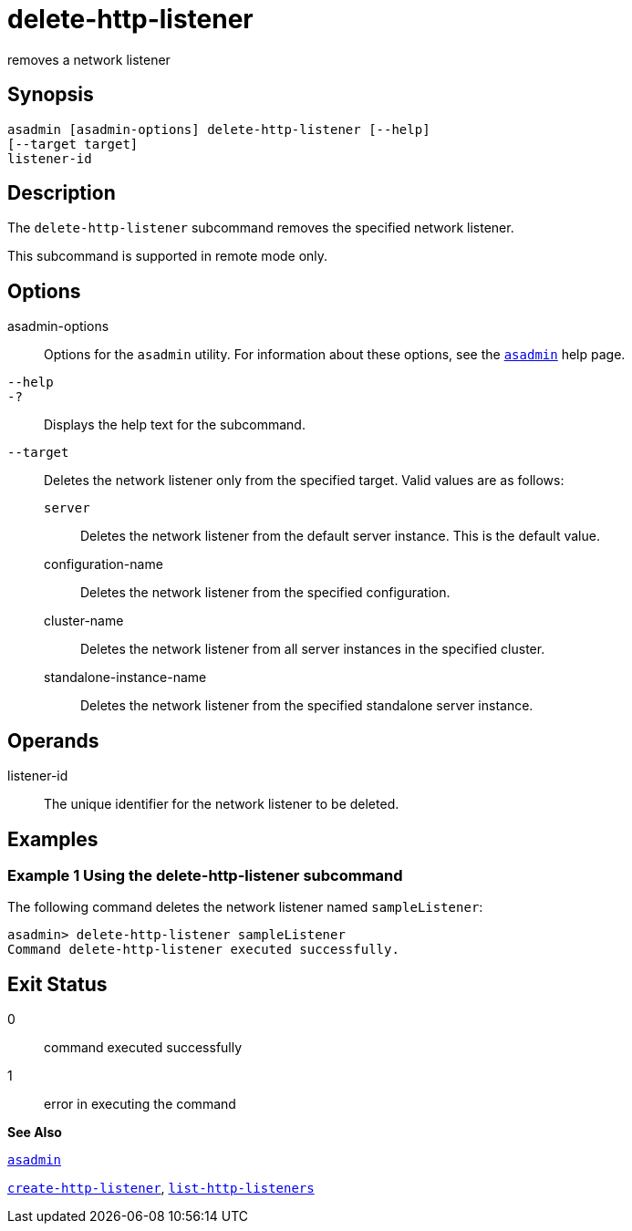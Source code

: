 [[delete-http-listener]]
= delete-http-listener

removes a network listener

[[synopsis]]
== Synopsis

[source,shell]
----
asadmin [asadmin-options] delete-http-listener [--help]
[--target target]
listener-id
----

[[description]]
== Description

The `delete-http-listener` subcommand removes the specified network listener.

This subcommand is supported in remote mode only.

[[options]]
== Options

asadmin-options::
  Options for the `asadmin` utility. For information about these options, see the xref:asadmin.adoc#asadmin[`asadmin`] help page.
`--help`::
`-?`::
  Displays the help text for the subcommand.
`--target`::
  Deletes the network listener only from the specified target. Valid values are as follows: +
  `server`;;
    Deletes the network listener from the default server instance. This is the default value.
  configuration-name;;
    Deletes the network listener from the specified configuration.
  cluster-name;;
    Deletes the network listener from all server instances in the
    specified cluster.
  standalone-instance-name;;
    Deletes the network listener from the specified standalone server instance.

[[operands]]
== Operands

listener-id::
  The unique identifier for the network listener to be deleted.

[[examples]]
== Examples

[[example-1]]
=== Example 1 Using the delete-http-listener subcommand

The following command deletes the network listener named `sampleListener`:

[source,shell]
----
asadmin> delete-http-listener sampleListener
Command delete-http-listener executed successfully.
----

[[exit-status]]
== Exit Status

0::
  command executed successfully
1::
  error in executing the command

*See Also*

xref:asadmin.adoc#asadmin[`asadmin`]

xref:create-http-listener.adoc#create-http-listener[`create-http-listener`], xref:list-http-listeners.adoc#list-http-listeners[`list-http-listeners`]



